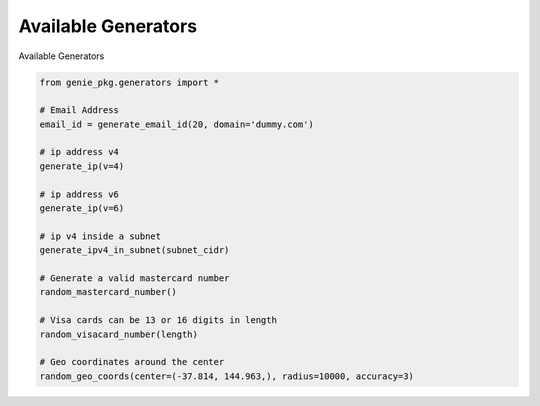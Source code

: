 Available Generators
=====================

Available Generators

.. code-block:: python

   from genie_pkg.generators import *

   # Email Address
   email_id = generate_email_id(20, domain='dummy.com')

   # ip address v4
   generate_ip(v=4)

   # ip address v6
   generate_ip(v=6)

   # ip v4 inside a subnet
   generate_ipv4_in_subnet(subnet_cidr)

   # Generate a valid mastercard number
   random_mastercard_number()

   # Visa cards can be 13 or 16 digits in length
   random_visacard_number(length)

   # Geo coordinates around the center
   random_geo_coords(center=(-37.814, 144.963,), radius=10000, accuracy=3)
